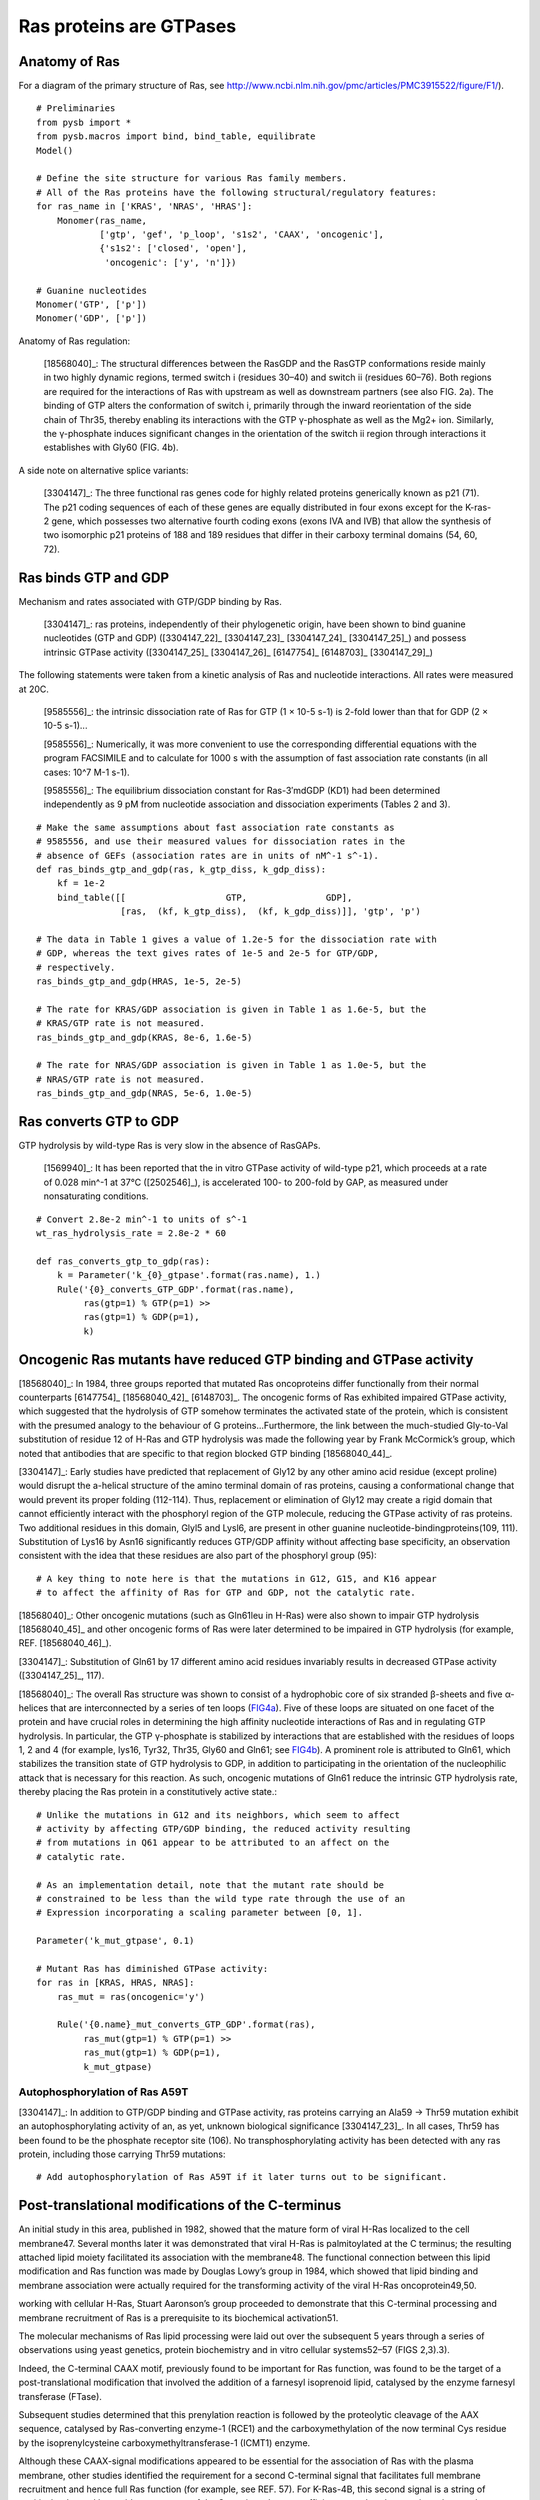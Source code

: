 Ras proteins are GTPases
========================

Anatomy of Ras
--------------

For a diagram of the primary structure of Ras, see
http://www.ncbi.nlm.nih.gov/pmc/articles/PMC3915522/figure/F1/).

.. image:: /images/18568040_ras_anatomy.jpg
    :height: 100px

::

    # Preliminaries
    from pysb import *
    from pysb.macros import bind, bind_table, equilibrate
    Model()

    # Define the site structure for various Ras family members.
    # All of the Ras proteins have the following structural/regulatory features:
    for ras_name in ['KRAS', 'NRAS', 'HRAS']:
        Monomer(ras_name,
                ['gtp', 'gef', 'p_loop', 's1s2', 'CAAX', 'oncogenic'],
                {'s1s2': ['closed', 'open'],
                 'oncogenic': ['y', 'n']})

    # Guanine nucleotides
    Monomer('GTP', ['p'])
    Monomer('GDP', ['p'])

Anatomy of Ras regulation:

    [18568040]_: The structural differences between the RasGDP and the RasGTP
    conformations reside mainly in two highly dynamic regions, termed switch i
    (residues 30–40) and switch ii (residues 60–76). Both regions are required
    for the interactions of Ras with upstream as well as downstream partners
    (see also FIG. 2a). The binding of GTP alters the conformation of switch i,
    primarily through the inward reorientation of the side chain of Thr35,
    thereby enabling its interactions with the GTP γ-phosphate as well as the
    Mg2+ ion. Similarly, the γ-phosphate induces significant changes in the
    orientation of the switch ii region through interactions it establishes
    with Gly60 (FIG. 4b).

A side note on alternative splice variants:

    [3304147]_: The three functional ras genes code for highly related proteins
    generically known as p21 (71). The p21 coding sequences of each of these
    genes are equally distributed in four exons except for the K-ras-2 gene,
    which possesses two alternative fourth coding exons (exons IVA and IVB)
    that allow the synthesis of two isomorphic p21 proteins of 188 and 189
    residues that differ in their carboxy terminal domains (54, 60, 72).

Ras binds GTP and GDP
---------------------

Mechanism and rates associated with GTP/GDP binding by Ras.

    [3304147]_: ras proteins, independently of their phylogenetic origin, have
    been shown to bind guanine nucleotides (GTP and GDP) ([3304147_22]_
    [3304147_23]_ [3304147_24]_ [3304147_25]_) and possess intrinsic GTPase
    activity ([3304147_25]_ [3304147_26]_ [6147754]_ [6148703]_ [3304147_29]_)

The following statements were taken from a kinetic analysis of Ras and
nucleotide interactions. All rates were measured at 20C.

    [9585556]_: the intrinsic dissociation rate of Ras for GTP (1 × 10-5 s-1) is
    2-fold lower than that for GDP (2 × 10-5 s-1)...

    [9585556]_: Numerically, it was more convenient to use the corresponding
    differential equations with the program FACSIMILE and to calculate for 1000
    s with the assumption of fast association rate constants (in all cases:
    10^7 M-1 s-1).

    [9585556]_: The equilibrium dissociation constant for Ras-3′mdGDP (KD1) had
    been determined independently as 9 pM from nucleotide association and
    dissociation experiments (Tables 2 and 3).

::

    # Make the same assumptions about fast association rate constants as
    # 9585556, and use their measured values for dissociation rates in the
    # absence of GEFs (association rates are in units of nM^-1 s^-1).
    def ras_binds_gtp_and_gdp(ras, k_gtp_diss, k_gdp_diss):
        kf = 1e-2
        bind_table([[                   GTP,               GDP],
                    [ras,  (kf, k_gtp_diss),  (kf, k_gdp_diss)]], 'gtp', 'p')

    # The data in Table 1 gives a value of 1.2e-5 for the dissociation rate with
    # GDP, whereas the text gives rates of 1e-5 and 2e-5 for GTP/GDP,
    # respectively.
    ras_binds_gtp_and_gdp(HRAS, 1e-5, 2e-5)

    # The rate for KRAS/GDP association is given in Table 1 as 1.6e-5, but the
    # KRAS/GTP rate is not measured.
    ras_binds_gtp_and_gdp(KRAS, 8e-6, 1.6e-5)

    # The rate for NRAS/GDP association is given in Table 1 as 1.0e-5, but the
    # NRAS/GTP rate is not measured.
    ras_binds_gtp_and_gdp(NRAS, 5e-6, 1.0e-5)

Ras converts GTP to GDP
-----------------------

GTP hydrolysis by wild-type Ras is very slow in the absence of RasGAPs.

    [1569940]_: It has been reported that the in vitro GTPase activity of
    wild-type p21, which proceeds at a rate of 0.028 min^-1 at 37°C
    ([2502546]_), is accelerated 100- to 200-fold by GAP, as measured under
    nonsaturating conditions.

::

    # Convert 2.8e-2 min^-1 to units of s^-1
    wt_ras_hydrolysis_rate = 2.8e-2 * 60

    def ras_converts_gtp_to_gdp(ras):
        k = Parameter('k_{0}_gtpase'.format(ras.name), 1.)
        Rule('{0}_converts_GTP_GDP'.format(ras.name),
             ras(gtp=1) % GTP(p=1) >>
             ras(gtp=1) % GDP(p=1),
             k)

Oncogenic Ras mutants have reduced GTP binding and GTPase activity
-------------------------------------------------------------------

[18568040]_: In 1984, three groups reported that mutated Ras oncoproteins
differ functionally from their normal counterparts [6147754]_
[18568040_42]_ [6148703]_. The oncogenic forms of Ras exhibited impaired
GTPase activity, which suggested that the hydrolysis of GTP somehow terminates
the activated state of the protein, which is consistent with the presumed
analogy to the behaviour of G proteins...Furthermore, the link between the
much-studied Gly-to-Val substitution of residue 12 of H-Ras and GTP hydrolysis
was made the following year by Frank McCormick’s group, which noted that
antibodies that are specific to that region blocked GTP binding [18568040_44]_.

[3304147]_: Early studies have predicted that replacement of Gly12 by any other
amino acid residue (except proline) would disrupt the a-helical structure of
the amino terminal domain of ras proteins, causing a conformational change that
would prevent its proper folding (112-114). Thus, replacement or elimination of
Gly12 may create a rigid domain that cannot efficiently interact with the
phosphoryl region of the GTP molecule, reducing the GTPase activity of ras
proteins. Two additional residues in this domain, Glyl5 and Lysl6, are present
in other guanine nucleotide-bindingproteins(109, 111). Substitution of Lys16 by
Asn16 significantly reduces GTP/GDP affinity without affecting base
specificity, an observation consistent with the idea that these residues are
also part of the phosphoryl group (95)::

    # A key thing to note here is that the mutations in G12, G15, and K16 appear
    # to affect the affinity of Ras for GTP and GDP, not the catalytic rate.

[18568040]_: Other oncogenic mutations (such as Gln61leu in H-Ras) were
also shown to impair GTP hydrolysis [18568040_45]_ and other oncogenic forms of
Ras were later determined to be impaired in GTP hydrolysis (for example, REF.
[18568040_46]_).

[3304147]_: Substitution of Gln61 by 17 different amino acid residues
invariably results in decreased GTPase activity ([3304147_25]_, 117).

.. _FIG4a: http://www.ncbi.nlm.nih.gov/pmc/articles/PMC3915522/figure/F4/
.. _FIG4b: http://www.ncbi.nlm.nih.gov/pmc/articles/PMC3915522/figure/F4/

[18568040]_: The overall Ras structure was shown to consist of a
hydrophobic core of six stranded β-sheets and five α-helices that are
interconnected by a series of ten loops (FIG4a_). Five of these loops are
situated on one facet of the protein and have crucial roles in determining the
high affinity nucleotide interactions of Ras and in regulating GTP hydrolysis.
In particular, the GTP γ-phosphate is stabilized by interactions that are
established with the residues of loops 1, 2 and 4 (for example, lys16, Tyr32,
Thr35, Gly60 and Gln61; see FIG4b_). A prominent role is attributed to Gln61,
which stabilizes the transition state of GTP hydrolysis to GDP, in addition to
participating in the orientation of the nucleophilic attack that is necessary
for this reaction. As such, oncogenic mutations of Gln61 reduce the intrinsic
GTP hydrolysis rate, thereby placing the Ras protein in a constitutively active
state.::

    # Unlike the mutations in G12 and its neighbors, which seem to affect
    # activity by affecting GTP/GDP binding, the reduced activity resulting
    # from mutations in Q61 appear to be attributed to an affect on the
    # catalytic rate.

    # As an implementation detail, note that the mutant rate should be
    # constrained to be less than the wild type rate through the use of an
    # Expression incorporating a scaling parameter between [0, 1].

    Parameter('k_mut_gtpase', 0.1)

    # Mutant Ras has diminished GTPase activity:
    for ras in [KRAS, HRAS, NRAS]:
        ras_mut = ras(oncogenic='y')

        Rule('{0.name}_mut_converts_GTP_GDP'.format(ras),
             ras_mut(gtp=1) % GTP(p=1) >>
             ras_mut(gtp=1) % GDP(p=1),
             k_mut_gtpase)

Autophosphorylation of Ras A59T
~~~~~~~~~~~~~~~~~~~~~~~~~~~~~~~

[3304147]_: In addition to GTP/GDP binding and GTPase activity, ras proteins
carrying an Ala59 -> Thr59 mutation exhibit an autophosphorylating activity of
an, as yet, unknown biological significance [3304147_23]_. In all cases, Thr59
has been found to be the phosphate receptor site (106). No transphosphorylating
activity has been detected with any ras protein, including those carrying Thr59
mutations::

    # Add autophosphorylation of Ras A59T if it later turns out to be significant.


Post-translational modifications of the C-terminus
--------------------------------------------------

An initial study in this area, published in 1982, showed that the mature form
of viral H-Ras localized to the cell membrane47. Several months later it was
demonstrated that viral H-Ras is palmitoylated at the C terminus; the resulting
attached lipid moiety facilitated its association with the membrane48. The
functional connection between this lipid modification and Ras function was made
by Douglas Lowy’s group in 1984, which showed that lipid binding and membrane
association were actually required for the transforming activity of the viral
H-Ras oncoprotein49,50.

working with cellular H-Ras, Stuart Aaronson’s group proceeded to demonstrate
that this C-terminal processing and membrane recruitment of Ras is a
prerequisite to its biochemical activation51.

The molecular mechanisms of Ras lipid processing were laid out over the
subsequent 5 years through a series of observations using yeast genetics,
protein biochemistry and in vitro cellular systems52–57 (FIGS 2,3).3).

Indeed, the C-terminal CAAX motif, previously found to be important for Ras
function, was found to be the target of a post-translational modification that
involved the addition of a farnesyl isoprenoid lipid, catalysed by the enzyme
farnesyl transferase (FTase).

Subsequent studies determined that this prenylation reaction is followed by the
proteolytic cleavage of the AAX sequence, catalysed by Ras-converting enzyme-1
(RCE1) and the carboxymethylation of the now terminal Cys residue by the
isoprenylcysteine carboxymethyltransferase-1 (ICMT1) enzyme.

Although these CAAX-signal modifications appeared to be essential for the
association of Ras with the plasma membrane, other studies identified the
requirement for a second C-terminal signal that facilitates full membrane
recruitment and hence full Ras function (for example, see REF. 57). For
K-Ras-4B, this second signal is a string of positively-charged lys residues
upstream of the C terminus that are sufficient to anchor the protein to the
membrane. However, prenylated H-Ras, N-Ras and K-Ras-4A require a further
palmitoylation step in which a palmitoyl moiety is attached to upstream
C-terminal Cys residues before their anchoring in the membrane is stabilized.

